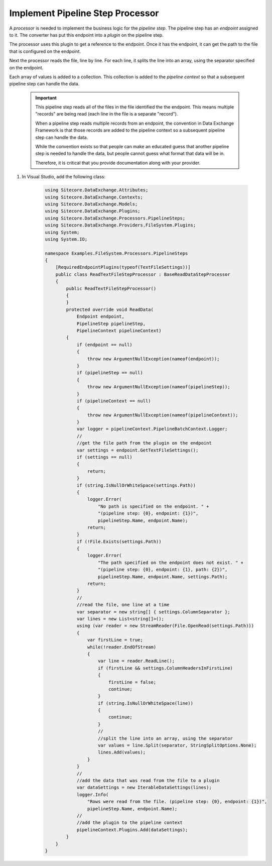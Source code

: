 Implement Pipeline Step Processor
=======================================

A *processor* is needed to implement the business logic for the 
*pipeline step*. The pipeline step has an *endpoint* assigned to
it. The converter has put this endpoint into a *plugin* on the
pipeline step.

The processor uses this plugin to get a reference to the endpoint.
Once it has the endpoint, it can get the path to the file that is
configured on the endpoint.

Next the processor reads the file, line by line. For each line,
it splits the line into an array, using the separator specified
on the endpoint.

Each array of values is added to a collection. This collection is
added to the *pipeline context* so that a subsequent pipeline step
can handle the data.

    .. important:: 
    
        This pipeline step reads all of the files in the file identified
        the the endpoint. This means multiple "records" are being read
        (each line in the file is a separate "record").

        When a pipeline step reads multiple records from an endpoint, the
        convention in Data Exchange Framework is that those records are
        added to the pipeline context so a subsequent pipeline step
        can handle the data.

        While the convention exists so that people can make an educated 
        guess that another pipeline step is needed to handle the data,
        but people cannot guess what format that data will be in.

        Therefore, it is critical that you provide documentation 
        along with your provider.

1. In Visual Studio, add the following class:

    .. code-block:: c#
    
        using Sitecore.DataExchange.Attributes;
        using Sitecore.DataExchange.Contexts;
        using Sitecore.DataExchange.Models;
        using Sitecore.DataExchange.Plugins;
        using Sitecore.DataExchange.Processors.PipelineSteps;
        using Sitecore.DataExchange.Providers.FileSystem.Plugins;
        using System;
        using System.IO;

        namespace Examples.FileSystem.Processors.PipelineSteps
        {
            [RequiredEndpointPlugins(typeof(TextFileSettings))]
            public class ReadTextFileStepProcessor : BaseReadDataStepProcessor
            {
                public ReadTextFileStepProcessor()
                {
                }
                protected override void ReadData(
                    Endpoint endpoint, 
                    PipelineStep pipelineStep, 
                    PipelineContext pipelineContext)
                {
                    if (endpoint == null)
                    {
                        throw new ArgumentNullException(nameof(endpoint));
                    }
                    if (pipelineStep == null)
                    {
                        throw new ArgumentNullException(nameof(pipelineStep));
                    }
                    if (pipelineContext == null)
                    {
                        throw new ArgumentNullException(nameof(pipelineContext));
                    }
                    var logger = pipelineContext.PipelineBatchContext.Logger;
                    //
                    //get the file path from the plugin on the endpoint
                    var settings = endpoint.GetTextFileSettings();
                    if (settings == null)
                    {
                        return;
                    }
                    if (string.IsNullOrWhiteSpace(settings.Path))
                    {
                        logger.Error(
                            "No path is specified on the endpoint. " + 
                            "(pipeline step: {0}, endpoint: {1})", 
                            pipelineStep.Name, endpoint.Name);
                        return;
                    }
                    if (!File.Exists(settings.Path))
                    {
                        logger.Error(
                            "The path specified on the endpoint does not exist. " + 
                            "(pipeline step: {0}, endpoint: {1}, path: {2})",
                            pipelineStep.Name, endpoint.Name, settings.Path);
                        return;
                    }
                    //
                    //read the file, one line at a time
                    var separator = new string[] { settings.ColumnSeparator };
                    var lines = new List<string[]>();
                    using (var reader = new StreamReader(File.OpenRead(settings.Path)))
                    {
                        var firstLine = true;
                        while(!reader.EndOfStream)
                        {
                            var line = reader.ReadLine();
                            if (firstLine && settings.ColumnHeadersInFirstLine)
                            {
                                firstLine = false;
                                continue;
                            }
                            if (string.IsNullOrWhiteSpace(line))
                            {
                                continue;
                            }
                            //
                            //split the line into an array, using the separator
                            var values = line.Split(separator, StringSplitOptions.None);
                            lines.Add(values);
                        }
                    }
                    //
                    //add the data that was read from the file to a plugin
                    var dataSettings = new IterableDataSettings(lines);
                    logger.Info(
                        "Rows were read from the file. (pipeline step: {0}, endpoint: {1})", 
                        pipelineStep.Name, endpoint.Name);
                    //
                    //add the plugin to the pipeline context
                    pipelineContext.Plugins.Add(dataSettings);
                }
            }
        }
